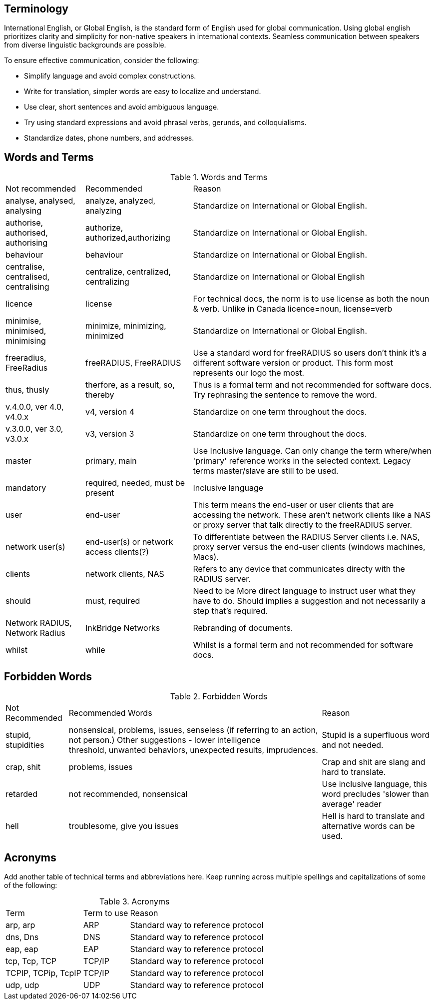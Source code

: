 == Terminology

International English, or Global English, is the standard form of English used for global communication. Using global english prioritizes clarity and simplicity for non-native speakers in international contexts. Seamless communication between speakers from diverse linguistic backgrounds are possible.

To ensure effective communication, consider the following:

* Simplify language and avoid complex constructions.

* Write for translation, simpler words are easy to localize and understand.

* Use clear, short sentences and avoid ambiguous language.

* Try using standard expressions and avoid phrasal verbs, gerunds, and colloquialisms.

* Standardize dates, phone numbers, and addresses. 

== Words and Terms

.Words and Terms
[options="headers,autowidth"]
|===
| Not recommended                       | Recommended                   | Reason
| analyse, analysed, analysing          | analyze, analyzed, analyzing  | Standardize on International or Global English.
| authorise, authorised, authorising    | authorize, authorized,authorizing| Standardize on International or Global English.
| behaviour                             | behaviour                     | Standardize on International or Global English.
| centralise, centralised, centralising | centralize, centralized, centralizing | Standardize on International or Global English
| licence                               | license                       | For technical docs, the norm is to use license as both the noun & verb. Unlike in Canada licence=noun, license=verb
| minimise, minimised, minimising       | minimize, minimizing, minimized| Standardize on International or Global English.
| freeradius, FreeRadius | freeRADIUS, FreeRADIUS | Use a standard word for freeRADIUS so users don't think it's a different software version or product. This form most represents our logo the most.
| thus, thusly                          | therfore, as a result, so, thereby| Thus is a formal term and not recommended for software docs. Try rephrasing the sentence to remove the word.
| v.4.0.0, ver 4.0, v4.0.x              | v4, version 4                  | Standardize on one term throughout the docs.
| v.3.0.0, ver 3.0, v3.0.x              | v3, version 3                 | Standardize on one term throughout the docs.
| master                                | primary, main                 | Use Inclusive language. Can only change the term where/when 'primary' reference works in the selected context. Legacy terms master/slave are still to be used.
| mandatory                             | required, needed, must be present| Inclusive language
| user                                  | end-user                       | This term means the end-user or user clients that are accessing the network. These aren’t network clients like a NAS or proxy server that talk directly to the freeRADIUS server.
| network user(s)                       | end-user(s) or network access clients(?)      | To differentiate between the RADIUS Server clients i.e. NAS, proxy server versus the end-user clients (windows machines, Macs).
| clients                               | network clients, NAS           | Refers to any device that communicates directy with the RADIUS server.
| should                                | must, required                 | Need to be More direct language to instruct user what they have to do. Should implies a suggestion and not necessarily a step that's required.
| Network RADIUS, Network Radius        | InkBridge Networks             | Rebranding of documents.
| whilst                                |while                           | Whilst is a formal term and not recommended for software docs.
|===

== Forbidden Words

.Forbidden Words
[options="headers, autowidth"]
|===
| Not Recommended        | Recommended Words             | Reason
| stupid, stupidities    | nonsensical, problems, issues, senseless (if referring to an action, not person.) Other suggestions - lower intelligence threshold, unwanted behaviors, unexpected results, imprudences. | Stupid is a superfluous word and not needed.
| crap, shit             | problems, issues               | Crap and shit are slang and hard to translate.
| retarded               | not recommended, nonsensical   | Use inclusive language, this word precludes 'slower than average' reader
| hell                   | troublesome, give you issues   | Hell is hard to translate and alternative words can be used.
|===

== Acronyms

Add another table of technical terms and abbreviations here. Keep running across multiple spellings and capitalizations of some of the following:

.Acronyms
[options="headers, autowidth"]
|===
| Term                  |Term to use    | Reason
| arp, arp              | ARP           | Standard way to reference protocol
| dns, Dns              | DNS           | Standard way to reference protocol
| eap, eap              | EAP           | Standard way to reference protocol
| tcp, Tcp, TCP         | TCP/IP        | Standard way to reference protocol
| TCPIP, TCPip, TcpIP   | TCP/IP        | Standard way to reference protocol
| udp, udp              | UDP           | Standard way to reference protocol
|===
